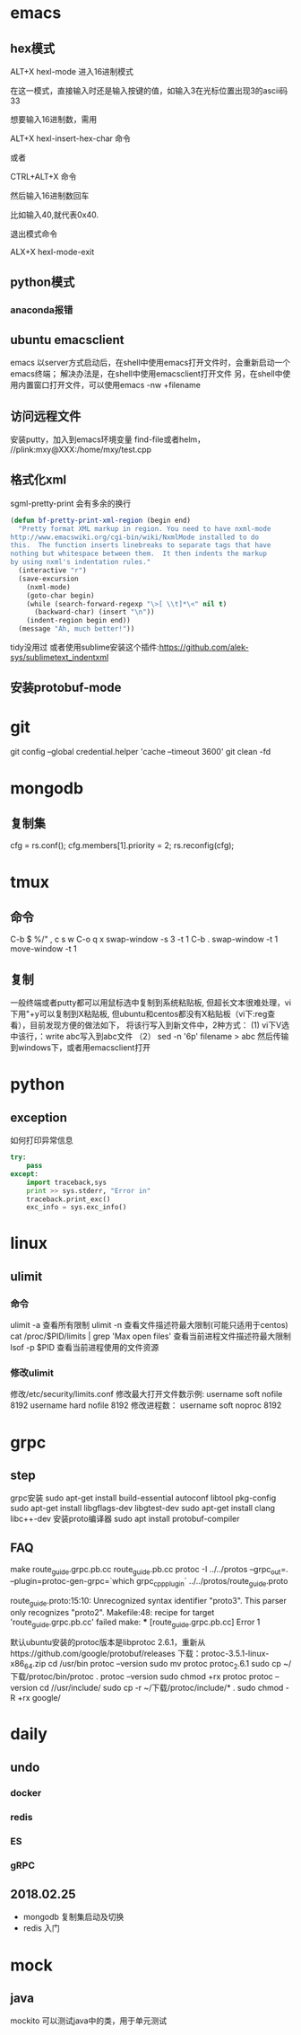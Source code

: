 * emacs
** hex模式
ALT+X hexl-mode   进入16进制模式

在这一模式，直接输入时还是输入按键的值，如输入3在光标位置出现3的ascii码33

想要输入16进制数，需用

ALT+X hexl-insert-hex-char 命令

或者

CTRL+ALT+X 命令

然后输入16进制数回车

比如输入40,就代表0x40.

退出模式命令

ALX+X hexl-mode-exit
** python模式
*** anaconda报错
** ubuntu emacsclient
emacs 以server方式启动后，在shell中使用emacs打开文件时，会重新启动一个emacs终端；
解决办法是，在shell中使用emacsclient打开文件
另，在shell中使用内置窗口打开文件，可以使用emacs -nw +filename
** 访问远程文件
安装putty，加入到emacs环境变量
find-file或者helm， //plink:mxy@XXX:/home/mxy/test.cpp
** 格式化xml
sgml-pretty-print 会有多余的换行
#+BEGIN_SRC emacs-lisp
(defun bf-pretty-print-xml-region (begin end)
  "Pretty format XML markup in region. You need to have nxml-mode
http://www.emacswiki.org/cgi-bin/wiki/NxmlMode installed to do
this.  The function inserts linebreaks to separate tags that have
nothing but whitespace between them.  It then indents the markup
by using nxml's indentation rules."
  (interactive "r")
  (save-excursion
    (nxml-mode)
    (goto-char begin)
    (while (search-forward-regexp "\>[ \\t]*\<" nil t)
      (backward-char) (insert "\n"))
    (indent-region begin end))
  (message "Ah, much better!"))
#+END_SRC
tidy没用过
或者使用sublime安装这个插件:https://github.com/alek-sys/sublimetext_indentxml

** 安装protobuf-mode
* git
git config --global credential.helper 'cache --timeout 3600'
git clean -fd
* mongodb
** 复制集
cfg = rs.conf();
cfg.members[1].priority = 2;
rs.reconfig(cfg);
* tmux
** 命令
C-b $
%/"
,
c
s
w
C-o
q
x
swap-window -s 3 -t 1
C-b .
swap-window -t 1
move-window -t 1

** 复制
一般终端或者putty都可以用鼠标选中复制到系统粘贴板,
但超长文本很难处理，vi下用"+y可以复制到X粘贴板,
但ubuntu和centos都没有X粘贴板（vi下:reg查看），目前发现方便的做法如下，
将该行写入到新文件中，2种方式：
(1) vi下V选中该行，：write abc写入到abc文件
（2） sed -n '6p' filename > abc
然后传输到windows下，或者用emacsclient打开
* python
** exception
如何打印异常信息
#+BEGIN_SRC python
  try:
      pass
  except:
      import traceback,sys
      print >> sys.stderr, "Error in"
      traceback.print_exc()
      exc_info = sys.exc_info()
#+END_SRC
* linux
** ulimit
*** 命令
ulimit -a 查看所有限制
ulimit -n 查看文件描述符最大限制(可能只适用于centos)
cat /proc/$PID/limits | grep 'Max open files' 查看当前进程文件描述符最大限制
lsof -p $PID 查看当前进程使用的文件资源
*** 修改ulimit
修改/etc/security/limits.conf
修改最大打开文件数示例:
username soft nofile 8192
username hard nofile 8192
修改进程数：
username soft noproc 8192
* grpc

** step
grpc安装
sudo apt-get install build-essential autoconf libtool pkg-config
sudo apt-get install libgflags-dev libgtest-dev
sudo apt-get install clang libc++-dev
安装proto编译器
sudo apt install protobuf-compiler


** FAQ
make route_guide.grpc.pb.cc route_guide.pb.cc
protoc -I ../../protos --grpc_out=. --plugin=protoc-gen-grpc=`which grpc_cpp_plugin` ../../protos/route_guide.proto

route_guide.proto:15:10: Unrecognized syntax identifier "proto3".  This parser only recognizes "proto2".
Makefile:48: recipe for target 'route_guide.grpc.pb.cc' failed
make: *** [route_guide.grpc.pb.cc] Error 1

默认ubuntu安装的protoc版本是libprotoc 2.6.1，重新从https://github.com/google/protobuf/releases 下载：protoc-3.5.1-linux-x86_64.zip
cd /usr/bin
protoc --version
sudo mv protoc protoc_2.6.1
sudo cp ~/下载/protoc/bin/protoc .
protoc --version
sudo chmod +rx protoc
protoc --version
cd //usr/include/
sudo cp -r ~/下载/protoc/include/* .
sudo chmod -R +rx google/

* daily
** undo
*** docker
*** redis
*** ES
*** gRPC

** 2018.02.25
- mongodb 复制集启动及切换
- redis 入门


* mock
** java
mockito 可以测试java中的类，用于单元测试 

